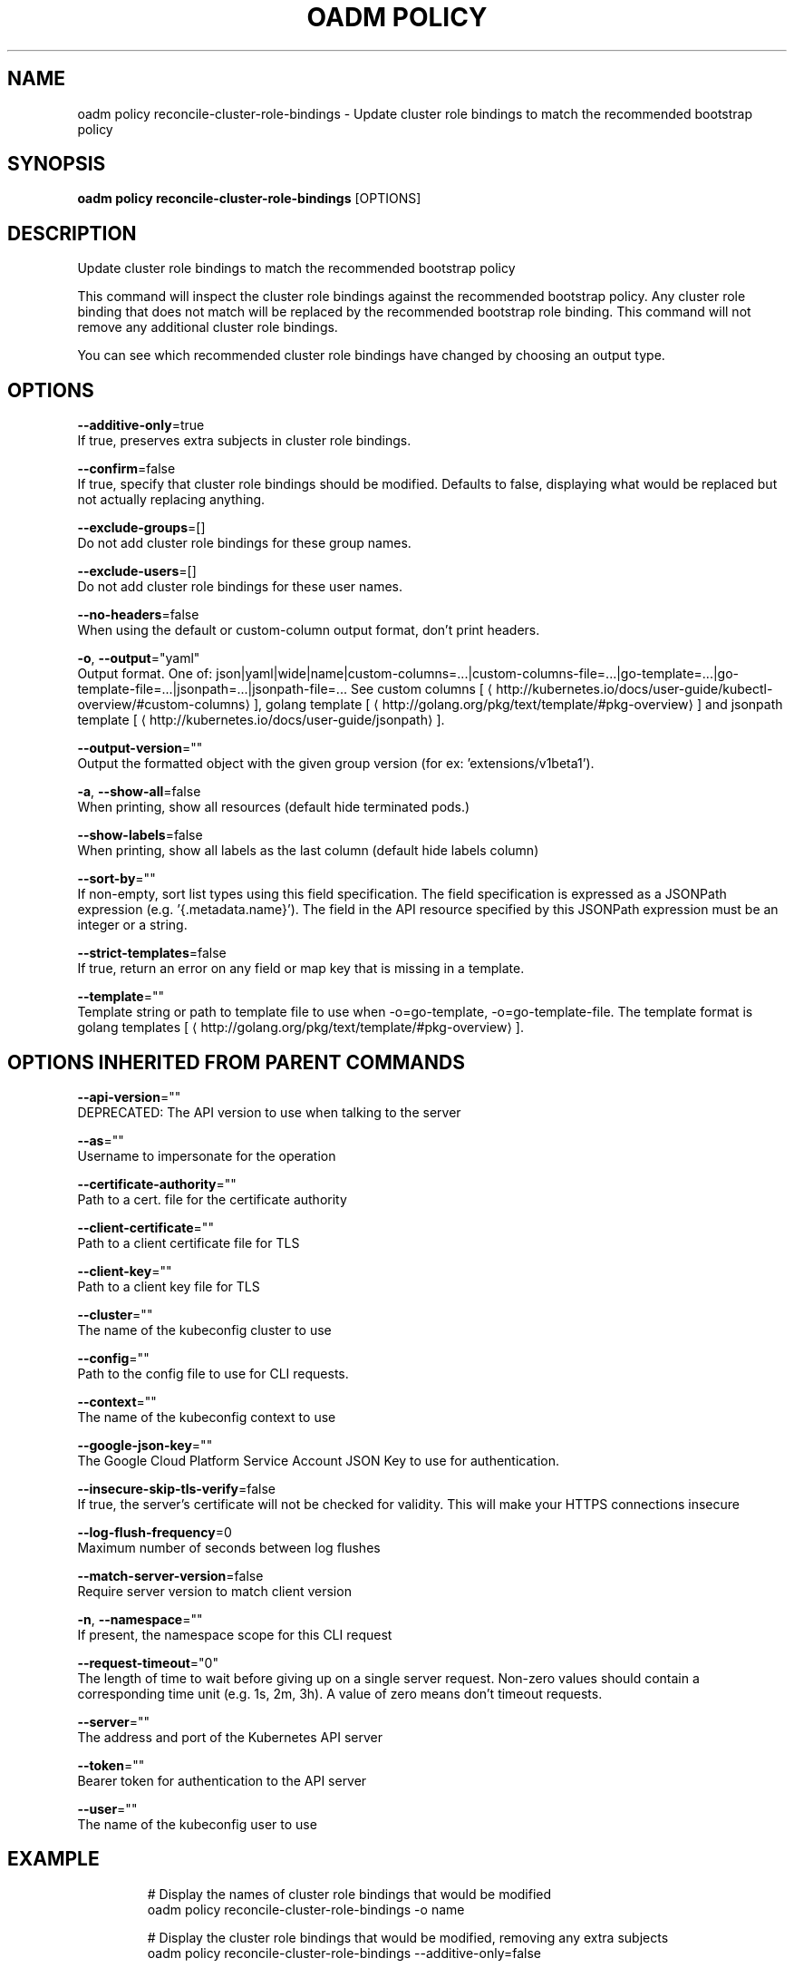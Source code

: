 .TH "OADM POLICY" "1" " Openshift CLI User Manuals" "Openshift" "June 2016"  ""


.SH NAME
.PP
oadm policy reconcile\-cluster\-role\-bindings \- Update cluster role bindings to match the recommended bootstrap policy


.SH SYNOPSIS
.PP
\fBoadm policy reconcile\-cluster\-role\-bindings\fP [OPTIONS]


.SH DESCRIPTION
.PP
Update cluster role bindings to match the recommended bootstrap policy

.PP
This command will inspect the cluster role bindings against the recommended bootstrap policy. Any cluster role binding that does not match will be replaced by the recommended bootstrap role binding. This command will not remove any additional cluster role bindings.

.PP
You can see which recommended cluster role bindings have changed by choosing an output type.


.SH OPTIONS
.PP
\fB\-\-additive\-only\fP=true
    If true, preserves extra subjects in cluster role bindings.

.PP
\fB\-\-confirm\fP=false
    If true, specify that cluster role bindings should be modified. Defaults to false, displaying what would be replaced but not actually replacing anything.

.PP
\fB\-\-exclude\-groups\fP=[]
    Do not add cluster role bindings for these group names.

.PP
\fB\-\-exclude\-users\fP=[]
    Do not add cluster role bindings for these user names.

.PP
\fB\-\-no\-headers\fP=false
    When using the default or custom\-column output format, don't print headers.

.PP
\fB\-o\fP, \fB\-\-output\fP="yaml"
    Output format. One of: json|yaml|wide|name|custom\-columns=...|custom\-columns\-file=...|go\-template=...|go\-template\-file=...|jsonpath=...|jsonpath\-file=... See custom columns [
\[la]http://kubernetes.io/docs/user-guide/kubectl-overview/#custom-columns\[ra]], golang template [
\[la]http://golang.org/pkg/text/template/#pkg-overview\[ra]] and jsonpath template [
\[la]http://kubernetes.io/docs/user-guide/jsonpath\[ra]].

.PP
\fB\-\-output\-version\fP=""
    Output the formatted object with the given group version (for ex: 'extensions/v1beta1').

.PP
\fB\-a\fP, \fB\-\-show\-all\fP=false
    When printing, show all resources (default hide terminated pods.)

.PP
\fB\-\-show\-labels\fP=false
    When printing, show all labels as the last column (default hide labels column)

.PP
\fB\-\-sort\-by\fP=""
    If non\-empty, sort list types using this field specification.  The field specification is expressed as a JSONPath expression (e.g. '{.metadata.name}'). The field in the API resource specified by this JSONPath expression must be an integer or a string.

.PP
\fB\-\-strict\-templates\fP=false
    If true, return an error on any field or map key that is missing in a template.

.PP
\fB\-\-template\fP=""
    Template string or path to template file to use when \-o=go\-template, \-o=go\-template\-file. The template format is golang templates [
\[la]http://golang.org/pkg/text/template/#pkg-overview\[ra]].


.SH OPTIONS INHERITED FROM PARENT COMMANDS
.PP
\fB\-\-api\-version\fP=""
    DEPRECATED: The API version to use when talking to the server

.PP
\fB\-\-as\fP=""
    Username to impersonate for the operation

.PP
\fB\-\-certificate\-authority\fP=""
    Path to a cert. file for the certificate authority

.PP
\fB\-\-client\-certificate\fP=""
    Path to a client certificate file for TLS

.PP
\fB\-\-client\-key\fP=""
    Path to a client key file for TLS

.PP
\fB\-\-cluster\fP=""
    The name of the kubeconfig cluster to use

.PP
\fB\-\-config\fP=""
    Path to the config file to use for CLI requests.

.PP
\fB\-\-context\fP=""
    The name of the kubeconfig context to use

.PP
\fB\-\-google\-json\-key\fP=""
    The Google Cloud Platform Service Account JSON Key to use for authentication.

.PP
\fB\-\-insecure\-skip\-tls\-verify\fP=false
    If true, the server's certificate will not be checked for validity. This will make your HTTPS connections insecure

.PP
\fB\-\-log\-flush\-frequency\fP=0
    Maximum number of seconds between log flushes

.PP
\fB\-\-match\-server\-version\fP=false
    Require server version to match client version

.PP
\fB\-n\fP, \fB\-\-namespace\fP=""
    If present, the namespace scope for this CLI request

.PP
\fB\-\-request\-timeout\fP="0"
    The length of time to wait before giving up on a single server request. Non\-zero values should contain a corresponding time unit (e.g. 1s, 2m, 3h). A value of zero means don't timeout requests.

.PP
\fB\-\-server\fP=""
    The address and port of the Kubernetes API server

.PP
\fB\-\-token\fP=""
    Bearer token for authentication to the API server

.PP
\fB\-\-user\fP=""
    The name of the kubeconfig user to use


.SH EXAMPLE
.PP
.RS

.nf
  # Display the names of cluster role bindings that would be modified
  oadm policy reconcile\-cluster\-role\-bindings \-o name
  
  # Display the cluster role bindings that would be modified, removing any extra subjects
  oadm policy reconcile\-cluster\-role\-bindings \-\-additive\-only=false
  
  # Update cluster role bindings that don't match the current defaults
  oadm policy reconcile\-cluster\-role\-bindings \-\-confirm
  
  # Update cluster role bindings that don't match the current defaults, avoid adding roles to the system:authenticated group
  oadm policy reconcile\-cluster\-role\-bindings \-\-confirm \-\-exclude\-groups=system:authenticated
  
  # Update cluster role bindings that don't match the current defaults, removing any extra subjects from the binding
  oadm policy reconcile\-cluster\-role\-bindings \-\-confirm \-\-additive\-only=false

.fi
.RE


.SH SEE ALSO
.PP
\fBoadm\-policy(1)\fP,


.SH HISTORY
.PP
June 2016, Ported from the Kubernetes man\-doc generator
